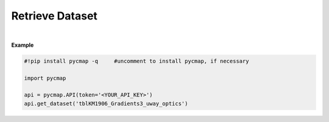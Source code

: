 .. _Retrieve_Dataset:



Retrieve Dataset
================


.. image:: https://colab.research.google.com/assets/colab-badge.svg
   :target: https://colab.research.google.com/github/simonscmap/pycmap/blob/master/docs/RetrieveDataset.ipynb

.. image:: https://mybinder.org/badge_logo.svg
   :target: https://mybinder.org/v2/gh/simonscmap/pycmap/master?filepath=docs%2FRetrieveDataset.ipynb


.. method:: get_dataset(tableName)


    Returns the entire dataset.
    It is not recommended to retrieve datasets with more than 1 million rows using this method.
    For large datasets, please use the  :ref:`subset_ST` method and retrieve the data in smaller chunks.
    Note that this method does not return the dataset metadata. Use the :ref:`metadata` method to get the dataset metadata.

    |

    :Parameters:
        **tableName: string**
          The name of the table associated with the dataset. A full list of table names can be found in the :ref:`Catalog` or :ref:`Dataset_list` method.


    :returns\:: Pandas dataframe.


|

**Example**


.. code-block:: python

  #!pip install pycmap -q     #uncomment to install pycmap, if necessary

  import pycmap

  api = pycmap.API(token='<YOUR_API_KEY>')
  api.get_dataset('tblKM1906_Gradients3_uway_optics')

